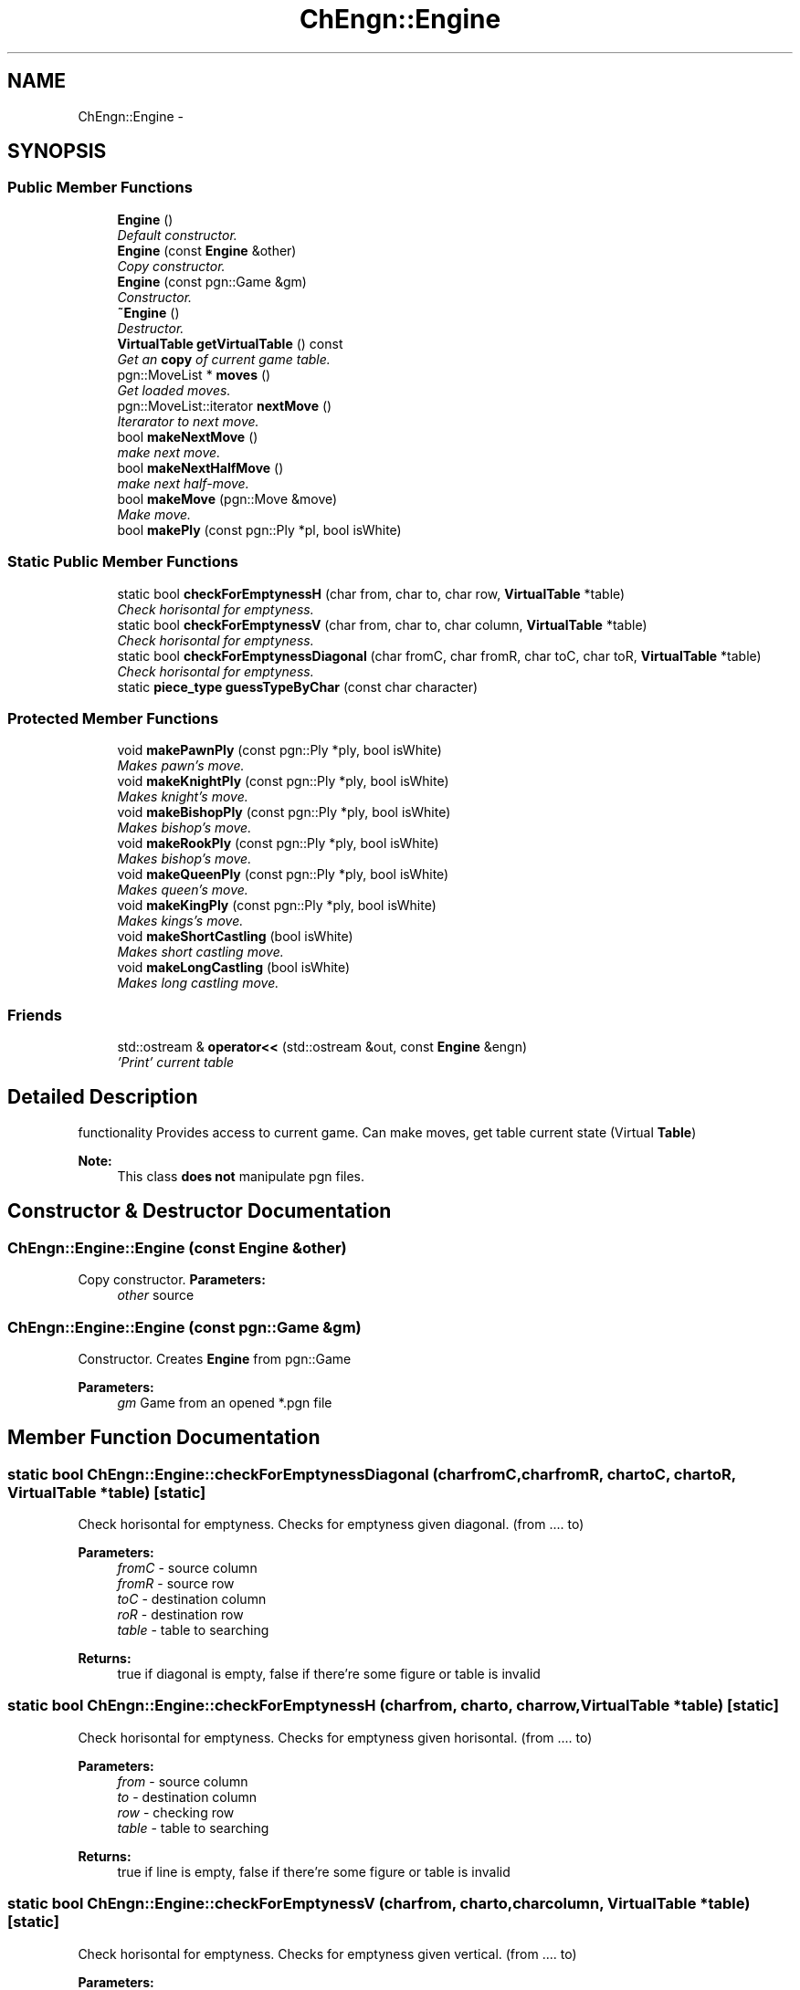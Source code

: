 .TH "ChEngn::Engine" 3 "Sat Apr 30 2011" "Version 0.0.1" "libchessengine" \" -*- nroff -*-
.ad l
.nh
.SH NAME
ChEngn::Engine \- 
.SH SYNOPSIS
.br
.PP
.SS "Public Member Functions"

.in +1c
.ti -1c
.RI "\fBEngine\fP ()"
.br
.RI "\fIDefault constructor. \fP"
.ti -1c
.RI "\fBEngine\fP (const \fBEngine\fP &other)"
.br
.RI "\fICopy constructor. \fP"
.ti -1c
.RI "\fBEngine\fP (const pgn::Game &gm)"
.br
.RI "\fIConstructor. \fP"
.ti -1c
.RI "\fB~Engine\fP ()"
.br
.RI "\fIDestructor. \fP"
.ti -1c
.RI "\fBVirtualTable\fP \fBgetVirtualTable\fP () const "
.br
.RI "\fIGet an \fBcopy\fP of current game table. \fP"
.ti -1c
.RI "pgn::MoveList * \fBmoves\fP ()"
.br
.RI "\fIGet loaded moves. \fP"
.ti -1c
.RI "pgn::MoveList::iterator \fBnextMove\fP ()"
.br
.RI "\fIIterarator to next move. \fP"
.ti -1c
.RI "bool \fBmakeNextMove\fP ()"
.br
.RI "\fImake next move. \fP"
.ti -1c
.RI "bool \fBmakeNextHalfMove\fP ()"
.br
.RI "\fImake next half-move. \fP"
.ti -1c
.RI "bool \fBmakeMove\fP (pgn::Move &move)"
.br
.RI "\fIMake move. \fP"
.ti -1c
.RI "bool \fBmakePly\fP (const pgn::Ply *pl, bool isWhite)"
.br
.in -1c
.SS "Static Public Member Functions"

.in +1c
.ti -1c
.RI "static bool \fBcheckForEmptynessH\fP (char from, char to, char row, \fBVirtualTable\fP *table)"
.br
.RI "\fICheck horisontal for emptyness. \fP"
.ti -1c
.RI "static bool \fBcheckForEmptynessV\fP (char from, char to, char column, \fBVirtualTable\fP *table)"
.br
.RI "\fICheck horisontal for emptyness. \fP"
.ti -1c
.RI "static bool \fBcheckForEmptynessDiagonal\fP (char fromC, char fromR, char toC, char toR, \fBVirtualTable\fP *table)"
.br
.RI "\fICheck horisontal for emptyness. \fP"
.ti -1c
.RI "static \fBpiece_type\fP \fBguessTypeByChar\fP (const char character)"
.br
.in -1c
.SS "Protected Member Functions"

.in +1c
.ti -1c
.RI "void \fBmakePawnPly\fP (const pgn::Ply *ply, bool isWhite)"
.br
.RI "\fIMakes pawn's move. \fP"
.ti -1c
.RI "void \fBmakeKnightPly\fP (const pgn::Ply *ply, bool isWhite)"
.br
.RI "\fIMakes knight's move. \fP"
.ti -1c
.RI "void \fBmakeBishopPly\fP (const pgn::Ply *ply, bool isWhite)"
.br
.RI "\fIMakes bishop's move. \fP"
.ti -1c
.RI "void \fBmakeRookPly\fP (const pgn::Ply *ply, bool isWhite)"
.br
.RI "\fIMakes bishop's move. \fP"
.ti -1c
.RI "void \fBmakeQueenPly\fP (const pgn::Ply *ply, bool isWhite)"
.br
.RI "\fIMakes queen's move. \fP"
.ti -1c
.RI "void \fBmakeKingPly\fP (const pgn::Ply *ply, bool isWhite)"
.br
.RI "\fIMakes kings's move. \fP"
.ti -1c
.RI "void \fBmakeShortCastling\fP (bool isWhite)"
.br
.RI "\fIMakes short castling move. \fP"
.ti -1c
.RI "void \fBmakeLongCastling\fP (bool isWhite)"
.br
.RI "\fIMakes long castling move. \fP"
.in -1c
.SS "Friends"

.in +1c
.ti -1c
.RI "std::ostream & \fBoperator<<\fP (std::ostream &out, const \fBEngine\fP &engn)"
.br
.RI "\fI'Print' current table \fP"
.in -1c
.SH "Detailed Description"
.PP 
functionality Provides access to current game. Can make moves, get table current state (Virtual \fBTable\fP) 
.PP
\fBNote:\fP
.RS 4
This class \fBdoes not\fP manipulate pgn files. 
.RE
.PP

.SH "Constructor & Destructor Documentation"
.PP 
.SS "ChEngn::Engine::Engine (const \fBEngine\fP &other)"
.PP
Copy constructor. \fBParameters:\fP
.RS 4
\fIother\fP source 
.RE
.PP

.SS "ChEngn::Engine::Engine (const pgn::Game &gm)"
.PP
Constructor. Creates \fBEngine\fP from pgn::Game 
.PP
\fBParameters:\fP
.RS 4
\fIgm\fP Game from an opened *.pgn file 
.RE
.PP

.SH "Member Function Documentation"
.PP 
.SS "static bool ChEngn::Engine::checkForEmptynessDiagonal (charfromC, charfromR, chartoC, chartoR, \fBVirtualTable\fP *table)\fC [static]\fP"
.PP
Check horisontal for emptyness. Checks for emptyness given diagonal. (from .... to) 
.PP
\fBParameters:\fP
.RS 4
\fIfromC\fP - source column 
.br
\fIfromR\fP - source row 
.br
\fItoC\fP - destination column 
.br
\fIroR\fP - destination row 
.br
\fItable\fP - table to searching 
.RE
.PP
\fBReturns:\fP
.RS 4
true if diagonal is empty, false if there're some figure or table is invalid 
.RE
.PP

.SS "static bool ChEngn::Engine::checkForEmptynessH (charfrom, charto, charrow, \fBVirtualTable\fP *table)\fC [static]\fP"
.PP
Check horisontal for emptyness. Checks for emptyness given horisontal. (from .... to) 
.PP
\fBParameters:\fP
.RS 4
\fIfrom\fP - source column 
.br
\fIto\fP - destination column 
.br
\fIrow\fP - checking row 
.br
\fItable\fP - table to searching 
.RE
.PP
\fBReturns:\fP
.RS 4
true if line is empty, false if there're some figure or table is invalid 
.RE
.PP

.SS "static bool ChEngn::Engine::checkForEmptynessV (charfrom, charto, charcolumn, \fBVirtualTable\fP *table)\fC [static]\fP"
.PP
Check horisontal for emptyness. Checks for emptyness given vertical. (from .... to) 
.PP
\fBParameters:\fP
.RS 4
\fIfrom\fP - source row 
.br
\fIto\fP - destination row 
.br
\fIrow\fP - checking column 
.br
\fItable\fP - table to searching 
.RE
.PP
\fBReturns:\fP
.RS 4
true if vertical is empty, false if there're some figure or table is invalid 
.RE
.PP

.SS "\fBVirtualTable\fP ChEngn::Engine::getVirtualTable () const"
.PP
Get an \fBcopy\fP of current game table. \fBReturns:\fP
.RS 4
Current table copy 
.RE
.PP

.SS "static \fBpiece_type\fP ChEngn::Engine::guessTypeByChar (const charcharacter)\fC [static]\fP"Tryes to guess piece's type by given character 
.PP
\fBParameters:\fP
.RS 4
\fIcharacter\fP character to process 
.RE
.PP
\fBReturns:\fP
.RS 4
type != \fBChEngn::unknown\fP, \fBChEngn::unknown\fP other way 
.RE
.PP

.SS "void ChEngn::Engine::makeBishopPly (const pgn::Ply *ply, boolisWhite)\fC [protected]\fP"
.PP
Makes bishop's move. Tryes to make bishop's move) 
.PP
\fBReturns:\fP
.RS 4
true if ply has been done successefully 
.RE
.PP
\fBParameters:\fP
.RS 4
\fIply\fP - Ply to do 
.br
\fIis\fP isWhite - True if ply's owner is white player. 
.RE
.PP

.SS "void ChEngn::Engine::makeKingPly (const pgn::Ply *ply, boolisWhite)\fC [protected]\fP"
.PP
Makes kings's move. Tryes to make king's move) 
.PP
\fBReturns:\fP
.RS 4
true if ply has been done successefully 
.RE
.PP
\fBParameters:\fP
.RS 4
\fIply\fP - Ply to do 
.br
\fIis\fP isWhite - True if ply's owner is white player. 
.RE
.PP

.SS "void ChEngn::Engine::makeKnightPly (const pgn::Ply *ply, boolisWhite)\fC [protected]\fP"
.PP
Makes knight's move. Tryes to make knight's move) 
.PP
\fBReturns:\fP
.RS 4
true if ply has been done successefully 
.RE
.PP
\fBParameters:\fP
.RS 4
\fIply\fP - Ply to do 
.br
\fIis\fP isWhite - True if ply's owner is white player. 
.RE
.PP

.SS "void ChEngn::Engine::makeLongCastling (boolisWhite)\fC [protected]\fP"
.PP
Makes long castling move. Tryes to make long castling 
.PP
\fBReturns:\fP
.RS 4
true if castling has been done successefully 
.RE
.PP
\fBParameters:\fP
.RS 4
\fIis\fP isWhite - True if castling owner is white player. 
.RE
.PP

.SS "bool ChEngn::Engine::makeMove (pgn::Move &move)"
.PP
Make move. Tryes to make move. OK if white player's move did successefully AND black player's move did successefully. 
.PP
\fBParameters:\fP
.RS 4
\fImove\fP - Move which must to do 
.RE
.PP
\fBReturns:\fP
.RS 4
true if move has been succesefully done. else - otherway 
.RE
.PP

.SS "bool ChEngn::Engine::makeNextHalfMove ()"
.PP
make next half-move. Try to make next half-move. 
.PP
\fBReturns:\fP
.RS 4
true if move can was successefully did. Else - fale will be returned. False will be returned if no moves is aviable. 
.RE
.PP

.SS "bool ChEngn::Engine::makeNextMove ()"
.PP
make next move. Try to make next move. 
.PP
\fBReturns:\fP
.RS 4
true if move can was successefully did. Else - fale will be returned. False will be returned if no moves is aviable. 
.RE
.PP

.SS "void ChEngn::Engine::makePawnPly (const pgn::Ply *ply, boolisWhite)\fC [protected]\fP"
.PP
Makes pawn's move. Tryes to make pawn's move) 
.PP
\fBReturns:\fP
.RS 4
true if ply has been done successefully 
.RE
.PP
\fBParameters:\fP
.RS 4
\fIply\fP - Ply to do 
.br
\fIis\fP isWhite - True if ply's owner is white player. 
.RE
.PP

.SS "bool ChEngn::Engine::makePly (const pgn::Ply *pl, boolisWhite)"Make simple ply move  ply's move 
.PP
\fBParameters:\fP
.RS 4
\fIpl\fP - Ply to do 
.br
\fIisWhite\fP - true if pl is white player's ply 
.RE
.PP
\fBReturns:\fP
.RS 4
true if successefully, false - otherway. 
.RE
.PP

.SS "void ChEngn::Engine::makeQueenPly (const pgn::Ply *ply, boolisWhite)\fC [protected]\fP"
.PP
Makes queen's move. Tryes to make queen's move) 
.PP
\fBReturns:\fP
.RS 4
true if ply has been done successefully 
.RE
.PP
\fBParameters:\fP
.RS 4
\fIply\fP - Ply to do 
.br
\fIis\fP isWhite - True if ply's owner is white player. 
.RE
.PP

.SS "void ChEngn::Engine::makeRookPly (const pgn::Ply *ply, boolisWhite)\fC [protected]\fP"
.PP
Makes bishop's move. Tryes to make bishop's move) 
.PP
\fBReturns:\fP
.RS 4
true if ply has been done successefully 
.RE
.PP
\fBParameters:\fP
.RS 4
\fIply\fP - Ply to do 
.br
\fIis\fP isWhite - True if ply's owner is white player. 
.RE
.PP

.SS "void ChEngn::Engine::makeShortCastling (boolisWhite)\fC [protected]\fP"
.PP
Makes short castling move. Tryes to make short castling 
.PP
\fBReturns:\fP
.RS 4
true if castling has been done successefully 
.RE
.PP
\fBParameters:\fP
.RS 4
\fIis\fP isWhite - True if castling owner is white player. 
.RE
.PP

.SS "pgn::MoveList* ChEngn::Engine::moves ()"
.PP
Get loaded moves. \fBReturns:\fP
.RS 4
moves in loaded game, if there are no loaded game will be returned empty pgn::MoveList 
.RE
.PP

.SS "pgn::MoveList::iterator ChEngn::Engine::nextMove ()"
.PP
Iterarator to next move. Gets pgn::MoveList::iterator to current move. If there are no aviable moves return vaule will be equal to 
.PP
.nf
 moves()->end()

.fi
.PP
, also if there are no maked moves the return value will be equal to 
.PP
.nf
 moves()->begin(); 

.fi
.PP
 
.PP
\fBReturns:\fP
.RS 4
Iterator to next move 
.RE
.PP
\fBWarning:\fP
.RS 4
Before using iterator chech is return value different from 
.PP
.nf
 move()->end(); 

.fi
.PP
 
.PP
You should use the return vallue very careful. Everytime check is iterator valid. 
.RE
.PP


.SH "Author"
.PP 
Generated automatically by Doxygen for libchessengine from the source code.
